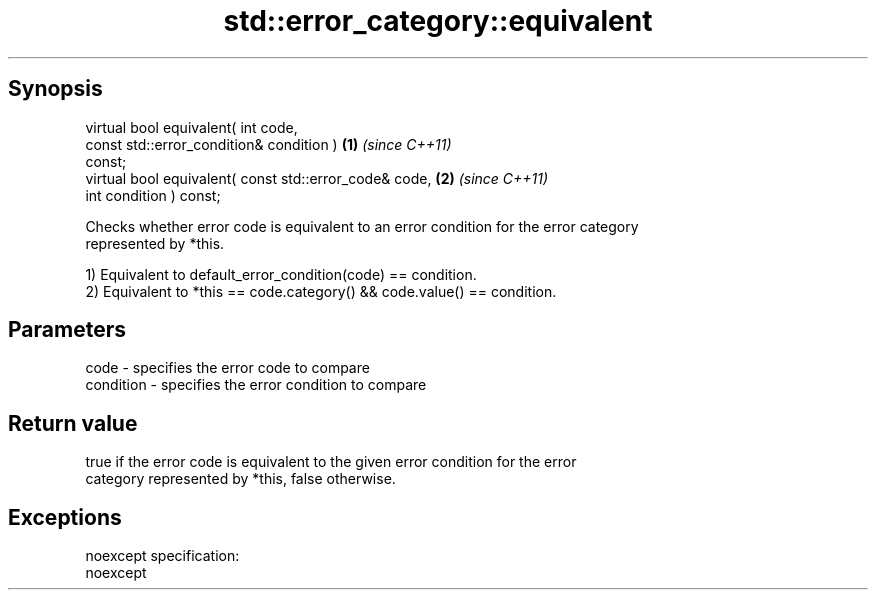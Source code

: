 .TH std::error_category::equivalent 3 "Apr 19 2014" "1.0.0" "C++ Standard Libary"
.SH Synopsis
   virtual bool equivalent( int code,
                            const std::error_condition& condition )   \fB(1)\fP \fI(since C++11)\fP
   const;
   virtual bool equivalent( const std::error_code& code,              \fB(2)\fP \fI(since C++11)\fP
                            int condition ) const;

   Checks whether error code is equivalent to an error condition for the error category
   represented by *this.

   1) Equivalent to default_error_condition(code) == condition.
   2) Equivalent to *this == code.category() && code.value() == condition.

.SH Parameters

   code      - specifies the error code to compare
   condition - specifies the error condition to compare

.SH Return value

   true if the error code is equivalent to the given error condition for the error
   category represented by *this, false otherwise.

.SH Exceptions

   noexcept specification:  
   noexcept
     
